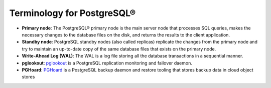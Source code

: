 Terminology for PostgreSQL®
===========================

- **Primary node**: The PostgreSQL® primary node is the main server node that processes SQL queries, makes the necessary changes to the database files on the disk, and returns the results to the client application.
- **Standby node**: PostgreSQL standby nodes (also called replicas) replicate the changes from the primary node and try to maintain an up-to-date copy of the same database files that exists on the primary node.
- **Write-Ahead Log (WAL)**: The WAL is a log file storing all the database transactions in a sequential manner.
- **pglookout**: `pglookout <https://github.com/aiven/pglookout>`_ is a PostgreSQL replication monitoring and failover daemon.
- **PGHoard**: `PGHoard <https://github.com/aiven/pghoard>`_ is a PostgreSQL backup daemon and restore tooling that stores backup data in cloud object stores
